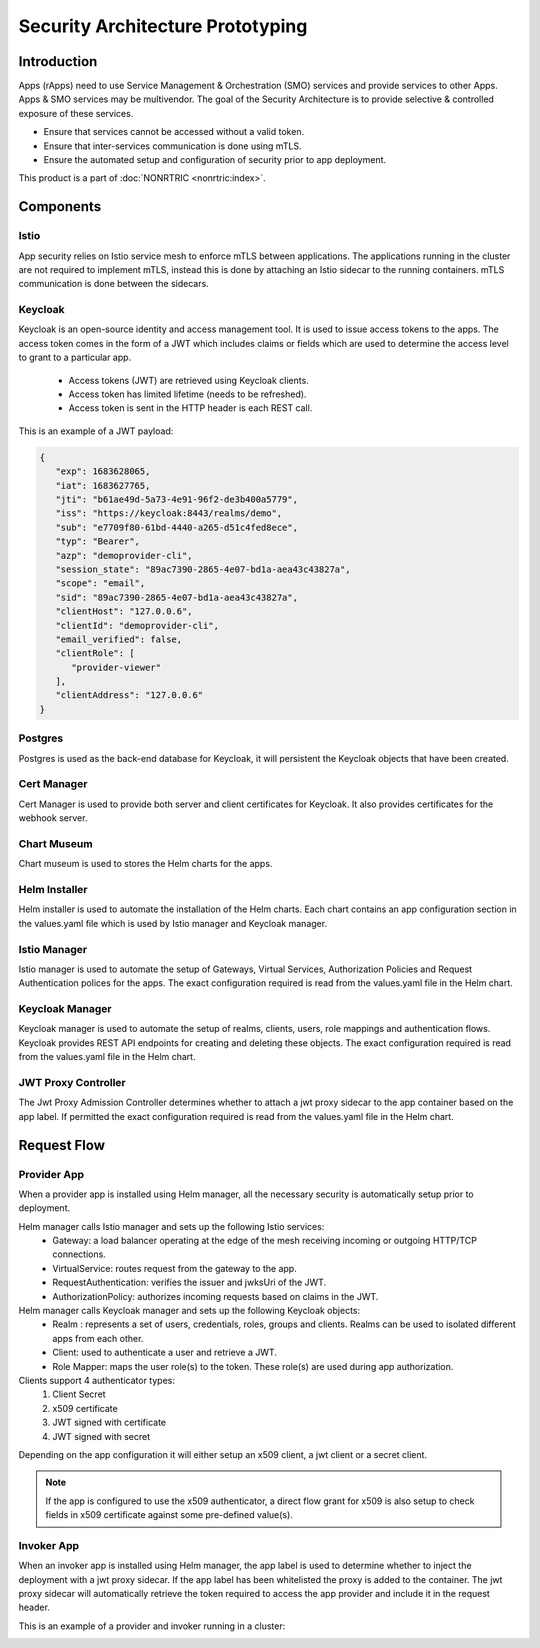 .. This work is licensed under a Creative Commons Attribution 4.0 International License.
.. SPDX-License-Identifier: CC-BY-4.0
.. Copyright (C) 2023 Nordix

#################################
Security Architecture Prototyping
#################################

************
Introduction
************
Apps (rApps) need to use Service Management & Orchestration (SMO) services and provide services to other Apps.
Apps & SMO services may be multivendor.
The goal of the Security Architecture is to provide selective & controlled exposure of these services.

* Ensure that services cannot be accessed without a valid token.
* Ensure that inter-services communication is done using mTLS.
* Ensure the automated setup and configuration of security prior to app deployment.

This product is a part of :doc:`NONRTRIC <nonrtric:index>`.

**********
Components
**********

======
Istio
======
App security relies on Istio service mesh to enforce mTLS between applications.
The applications running in the cluster are not required to implement mTLS,
instead this is done by attaching an Istio sidecar to the running containers.
mTLS communication is done between the sidecars.


.. image:: ./Service-Mesh-Architecture.png
   :width: 1000pt

========
Keycloak
========
Keycloak is an open-source identity and access management tool.
It is used to issue access tokens to the apps.
The access token comes in the form of a JWT which includes claims or fields which are used to determine the access level to grant to a particular app.

 * Access tokens (JWT) are retrieved using Keycloak clients.
 * Access token has limited lifetime (needs to be refreshed).
 * Access token is sent in the HTTP header is each REST call.

This is an example of a JWT payload:

.. code-block:: javascript

   {
      "exp": 1683628065,
      "iat": 1683627765,
      "jti": "b61ae49d-5a73-4e91-96f2-de3b400a5779",
      "iss": "https://keycloak:8443/realms/demo",
      "sub": "e7709f80-61bd-4440-a265-d51c4fed8ece",
      "typ": "Bearer",
      "azp": "demoprovider-cli",
      "session_state": "89ac7390-2865-4e07-bd1a-aea43c43827a",
      "scope": "email",
      "sid": "89ac7390-2865-4e07-bd1a-aea43c43827a",
      "clientHost": "127.0.0.6",
      "clientId": "demoprovider-cli",
      "email_verified": false,
      "clientRole": [
         "provider-viewer"
      ],
      "clientAddress": "127.0.0.6"
   }

.. image:: ./Istio-Authorization.png
   :width: 1000pt

========
Postgres
========
Postgres is used as the back-end database for Keycloak, it will persistent the Keycloak objects that have been created.

============
Cert Manager
============
Cert Manager is used to provide both server and client certificates for Keycloak.
It also provides certificates for the webhook server.

============
Chart Museum
============
Chart museum is used to  stores the Helm charts for the apps.

==============
Helm Installer
==============
Helm installer is used to automate the installation of the Helm charts.
Each chart contains an app configuration section in the values.yaml file which is used by Istio manager and Keycloak manager.

==============
Istio Manager
==============
Istio manager is used to automate the setup of Gateways, Virtual Services, Authorization Policies
and Request Authentication polices for the apps.
The exact configuration required is read from the values.yaml file in the Helm chart.

================
Keycloak Manager
================
Keycloak manager is used to automate the setup of realms, clients, users, role mappings and authentication flows.
Keycloak provides REST API endpoints for creating and deleting these objects.
The exact configuration required is read from the values.yaml file in the Helm chart.

====================
JWT Proxy Controller
====================
The Jwt Proxy Admission Controller determines whether to attach a jwt proxy sidecar to the app container based on the app label.
If permitted the exact configuration required is read from the values.yaml file in the Helm chart.

.. image:: ./jwt-proxy.png
   :width: 1000pt


************
Request Flow
************

.. image:: ./request-flow.png
   :width: 1000pt

============
Provider App
============
When a provider app is installed using Helm manager, all the necessary security is automatically setup prior to deployment.

Helm manager calls Istio manager and sets up the following Istio services:
 * Gateway: a load balancer operating at the edge of the mesh receiving incoming or outgoing HTTP/TCP connections.
 * VirtualService: routes request from the gateway to the app.
 * RequestAuthentication: verifies the issuer and jwksUri of the JWT.
 * AuthorizationPolicy: authorizes incoming requests based on claims in the JWT.

Helm manager calls Keycloak manager and sets up the following Keycloak objects:
 * Realm : represents a set of users, credentials, roles, groups and clients. Realms can be used to isolated different apps from each other.
 * Client: used to authenticate a user and retrieve a JWT.
 * Role Mapper: maps the user role(s) to the token. These role(s) are used during app authorization.

Clients support 4 authenticator types:
 #. Client Secret
 #. x509 certificate
 #. JWT signed with certificate
 #. JWT signed with secret

Depending on the app configuration it will either setup an x509 client, a jwt client or a secret client.

.. note:: If the app is configured to use the x509 authenticator, a direct flow grant for x509 is also setup to check fields in x509 certificate against some pre-defined value(s).

===========
Invoker App
===========
When an invoker app is installed using Helm manager,
the app label is used to determine whether to inject the deployment with a jwt proxy sidecar.
If the app label has been whitelisted the proxy is added to the container.
The jwt proxy sidecar will automatically retrieve the token required to access the app provider and include it in the request header.

.. image:: ./app-invoker-flow.png
   :width: 1000pt

This is an example of a provider and invoker running in a cluster:

.. image:: ./rapp-jwt.png
   :width: 1000pt
